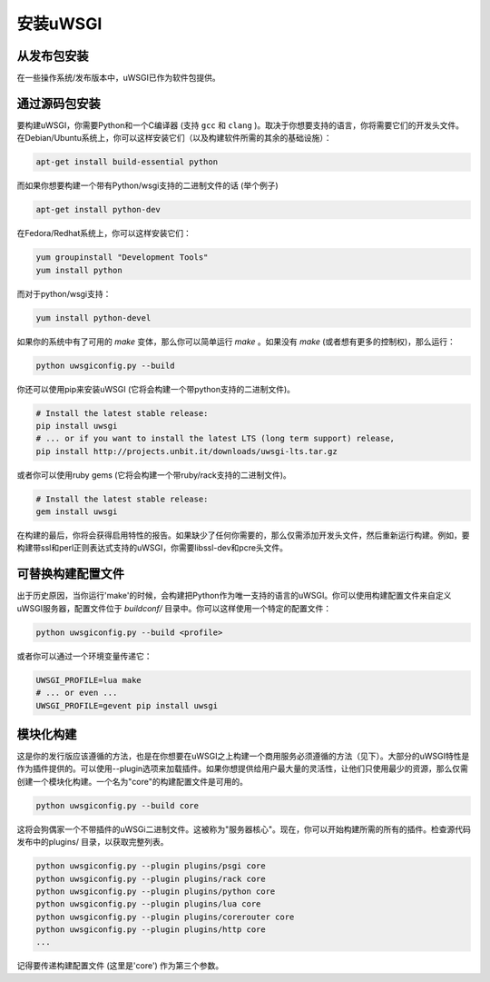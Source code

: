 安装uWSGI
================

从发布包安装
--------------------------------------

在一些操作系统/发布版本中，uWSGI已作为软件包提供。

通过源码包安装
----------------------

要构建uWSGI，你需要Python和一个C编译器 (支持 ``gcc`` 和 ``clang`` )。取决于你想要支持的语言，你将需要它们的开发头文件。在Debian/Ubuntu系统上，你可以这样安装它们（以及构建软件所需的其余的基础设施）：

.. code-block:: sh

   apt-get install build-essential python

而如果你想要构建一个带有Python/wsgi支持的二进制文件的话 (举个例子)

.. code-block:: sh

   apt-get install python-dev

在Fedora/Redhat系统上，你可以这样安装它们：

.. code-block:: sh

   yum groupinstall "Development Tools"
   yum install python

而对于python/wsgi支持：

.. code-block:: sh

   yum install python-devel


如果你的系统中有了可用的 `make` 变体，那么你可以简单运行 `make` 。如果没有 `make` (或者想有更多的控制权)，那么运行：

.. code-block:: sh

   python uwsgiconfig.py --build

你还可以使用pip来安装uWSGI (它将会构建一个带python支持的二进制文件)。

.. code-block:: sh

   # Install the latest stable release:
   pip install uwsgi
   # ... or if you want to install the latest LTS (long term support) release,
   pip install http://projects.unbit.it/downloads/uwsgi-lts.tar.gz

或者你可以使用ruby gems (它将会构建一个带ruby/rack支持的二进制文件)。

.. code-block:: sh

   # Install the latest stable release:
   gem install uwsgi


在构建的最后，你将会获得启用特性的报告。如果缺少了任何你需要的，那么仅需添加开发头文件，然后重新运行构建。例如，要构建带ssl和perl正则表达式支持的uWSGI，你需要libssl-dev和pcre头文件。

可替换构建配置文件
--------------------------

出于历史原因，当你运行'make'的时候，会构建把Python作为唯一支持的语言的uWSGI。你可以使用构建配置文件来自定义uWSGI服务器，配置文件位于 `buildconf/` 目录中。你可以这样使用一个特定的配置文件：

.. code-block:: sh

   python uwsgiconfig.py --build <profile>

或者你可以通过一个环境变量传递它：

.. code-block:: sh

   UWSGI_PROFILE=lua make
   # ... or even ...
   UWSGI_PROFILE=gevent pip install uwsgi


模块化构建
--------------

这是你的发行版应该遵循的方法，也是在你想要在uWSGI之上构建一个商用服务必须遵循的方法（见下）。大部分的uWSGI特性是作为插件提供的。可以使用--plugin选项来加载插件。如果你想提供给用户最大量的灵活性，让他们只使用最少的资源，那么仅需创建一个模块化构建。一个名为"core"的构建配置文件是可用的。

.. code-block:: sh

   python uwsgiconfig.py --build core

这将会狗偶家一个不带插件的uWSGi二进制文件。这被称为"服务器核心"。现在，你可以开始构建所需的所有的插件。检查源代码发布中的plugins/ 目录，以获取完整列表。

.. code-block:: sh

   python uwsgiconfig.py --plugin plugins/psgi core
   python uwsgiconfig.py --plugin plugins/rack core
   python uwsgiconfig.py --plugin plugins/python core
   python uwsgiconfig.py --plugin plugins/lua core
   python uwsgiconfig.py --plugin plugins/corerouter core
   python uwsgiconfig.py --plugin plugins/http core
   ...

记得要传递构建配置文件 (这里是'core') 作为第三个参数。
   
